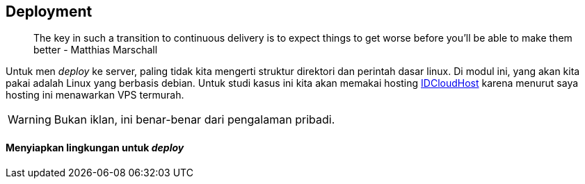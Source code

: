 == Deployment

> The key in such a transition to continuous delivery is to expect things to get worse before you’ll
> be able to make them better - Matthias Marschall

Untuk men __deploy__ ke server, paling tidak kita mengerti struktur direktori dan perintah dasar linux.
Di modul ini, yang akan kita pakai adalah Linux yang berbasis debian. Untuk studi kasus ini kita
akan memakai hosting https://idcloudhost.com[IDCloudHost] karena menurut saya hosting ini menawarkan
VPS termurah.

[WARNING]
====
Bukan iklan, ini benar-benar dari pengalaman pribadi.
====

==== Menyiapkan lingkungan untuk __deploy__

